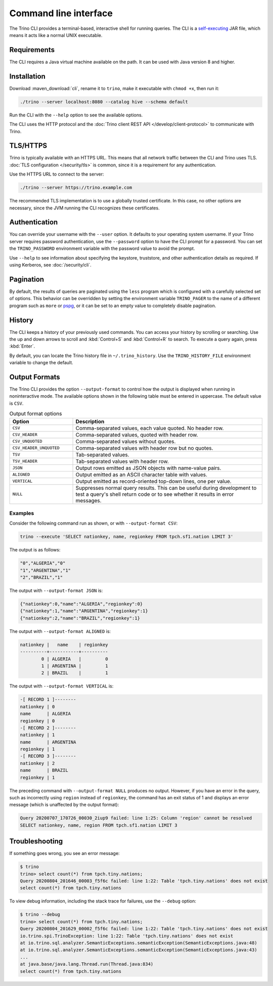 ======================
Command line interface
======================

The Trino CLI provides a terminal-based, interactive shell for running
queries. The CLI is a
`self-executing <http://skife.org/java/unix/2011/06/20/really_executable_jars.html>`_
JAR file, which means it acts like a normal UNIX executable.

Requirements
------------

The CLI requires a Java virtual machine available on the path.
It can be used with Java version 8 and higher.

Installation
------------

Download :maven_download:`cli`, rename it to ``trino``,
make it executable with ``chmod +x``, then run it:

.. code-block:: text

    ./trino --server localhost:8080 --catalog hive --schema default

Run the CLI with the ``--help`` option to see the available options.

The CLI uses the HTTP protocol and the
:doc:`Trino client REST API </develop/client-protocol>` to communicate
with Trino.

TLS/HTTPS
---------

Trino is typically available with an HTTPS URL. This means that all network
traffic between the CLI and Trino uses TLS. :doc:`TLS configuration
</security/tls>` is common, since it is a requirement for any authentication.

Use the HTTPS URL to connect to the server:

.. code-block:: text

    ./trino --server https://trino.example.com

The recommended TLS implementation is to use a globally trusted certificate. In
this case, no other options are necessary, since the JVM running the CLI
recognizes these certificates.

Authentication
--------------

You can override your username with the ``--user`` option. It defaults to your
operating system username. If your Trino server requires password
authentication, use the ``--password`` option to have the CLI prompt for a
password. You can set the ``TRINO_PASSWORD`` environment variable with the
password value to avoid the prompt.

Use ``--help`` to see information about specifying the keystore, truststore, and
other authentication details as required. If using Kerberos, see :doc:`/security/cli`.

Pagination
----------

By default, the results of queries are paginated using the ``less`` program
which is configured with a carefully selected set of options. This behavior
can be overridden by setting the environment variable ``TRINO_PAGER`` to the
name of a different program such as ``more`` or `pspg <https://github.com/okbob/pspg>`_,
or it can be set to an empty value to completely disable pagination.

History
-------

The CLI keeps a history of your previously used commands. You can access your
history by scrolling or searching. Use the up and down arrows to scroll and
:kbd:`Control+S` and :kbd:`Control+R` to search. To execute a query again,
press :kbd:`Enter`.

By default, you can locate the Trino history file in ``~/.trino_history``.
Use the ``TRINO_HISTORY_FILE`` environment variable to change the default.

Output Formats
--------------

The Trino CLI provides the option ``--output-format`` to control how the output
is displayed when running in noninteractive mode. The available options shown in
the following table must be entered in uppercase. The default value is ``CSV``.

.. list-table:: Output format options
  :widths: 25, 75
  :header-rows: 1

  * - Option
    - Description
  * - ``CSV``
    - Comma-separated values, each value quoted. No header row.
  * - ``CSV_HEADER``
    - Comma-separated values, quoted with header row.
  * - ``CSV_UNQUOTED``
    - Comma-separated values without quotes.
  * - ``CSV_HEADER_UNQUOTED``
    - Comma-separated values with header row but no quotes.
  * - ``TSV``
    - Tab-separated values.
  * - ``TSV_HEADER``
    - Tab-separated values with header row.
  * - ``JSON``
    - Output rows emitted as JSON objects with name-value pairs.
  * - ``ALIGNED``
    - Output emitted as an ASCII character table with values.
  * - ``VERTICAL``
    - Output emitted as record-oriented top-down lines, one per value.
  * - ``NULL``
    - Suppresses normal query results. This can be useful during development
      to test a query's shell return code or to see whether it results in
      error messages.

Examples
^^^^^^^^

Consider the following command run as shown, or with ``--output-format CSV``:

.. code-block:: text

    trino --execute 'SELECT nationkey, name, regionkey FROM tpch.sf1.nation LIMIT 3'

The output is as follows:

.. code-block:: text

    "0","ALGERIA","0"
    "1","ARGENTINA","1"
    "2","BRAZIL","1"

The output with ``--output-format JSON`` is:

.. code-block:: json

    {"nationkey":0,"name":"ALGERIA","regionkey":0}
    {"nationkey":1,"name":"ARGENTINA","regionkey":1}
    {"nationkey":2,"name":"BRAZIL","regionkey":1}

The output with ``--output-format ALIGNED`` is:

.. code-block:: text

    nationkey |   name    | regionkey
    ----------+-----------+----------
            0 | ALGERIA   |         0
            1 | ARGENTINA |         1
            2 | BRAZIL    |         1

The output with ``--output-format VERTICAL`` is:

.. code-block:: text

    -[ RECORD 1 ]--------
    nationkey | 0
    name      | ALGERIA
    regionkey | 0
    -[ RECORD 2 ]--------
    nationkey | 1
    name      | ARGENTINA
    regionkey | 1
    -[ RECORD 3 ]--------
    nationkey | 2
    name      | BRAZIL
    regionkey | 1

The preceding command with ``--output-format NULL`` produces no output.
However, if you have an error in the query, such as incorrectly using
``region`` instead of ``regionkey``, the command has an exit status of 1
and displays an error message (which is unaffected by the output format):

.. code-block:: text

    Query 20200707_170726_00030_2iup9 failed: line 1:25: Column 'region' cannot be resolved
    SELECT nationkey, name, region FROM tpch.sf1.nation LIMIT 3

Troubleshooting
---------------

If something goes wrong, you see an error message:

.. code-block:: text

    $ trino
    trino> select count(*) from tpch.tiny.nations;
    Query 20200804_201646_00003_f5f6c failed: line 1:22: Table 'tpch.tiny.nations' does not exist
    select count(*) from tpch.tiny.nations

To view debug information, including the stack trace for failures, use the
``--debug`` option:

.. code-block:: text

    $ trino --debug
    trino> select count(*) from tpch.tiny.nations;
    Query 20200804_201629_00002_f5f6c failed: line 1:22: Table 'tpch.tiny.nations' does not exist
    io.trino.spi.TrinoException: line 1:22: Table 'tpch.tiny.nations' does not exist
    at io.trino.sql.analyzer.SemanticExceptions.semanticException(SemanticExceptions.java:48)
    at io.trino.sql.analyzer.SemanticExceptions.semanticException(SemanticExceptions.java:43)
    ...
    at java.base/java.lang.Thread.run(Thread.java:834)
    select count(*) from tpch.tiny.nations
